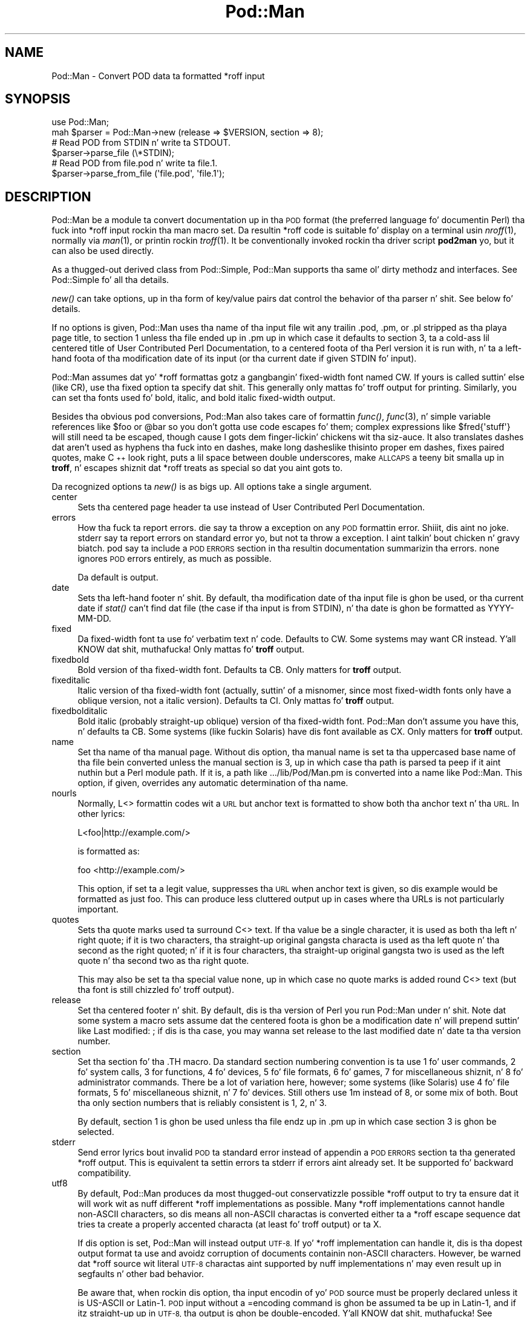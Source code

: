 .\" Automatically generated by Pod::Man 2.27 (Pod::Simple 3.28)
.\"
.\" Standard preamble:
.\" ========================================================================
.de Sp \" Vertical space (when we can't use .PP)
.if t .sp .5v
.if n .sp
..
.de Vb \" Begin verbatim text
.ft CW
.nf
.ne \\$1
..
.de Ve \" End verbatim text
.ft R
.fi
..
.\" Set up some characta translations n' predefined strings.  \*(-- will
.\" give a unbreakable dash, \*(PI'ma give pi, \*(L" will give a left
.\" double quote, n' \*(R" will give a right double quote.  \*(C+ will
.\" give a sickr C++.  Capital omega is used ta do unbreakable dashes and
.\" therefore won't be available.  \*(C` n' \*(C' expand ta `' up in nroff,
.\" not a god damn thang up in troff, fo' use wit C<>.
.tr \(*W-
.ds C+ C\v'-.1v'\h'-1p'\s-2+\h'-1p'+\s0\v'.1v'\h'-1p'
.ie n \{\
.    dz -- \(*W-
.    dz PI pi
.    if (\n(.H=4u)&(1m=24u) .ds -- \(*W\h'-12u'\(*W\h'-12u'-\" diablo 10 pitch
.    if (\n(.H=4u)&(1m=20u) .ds -- \(*W\h'-12u'\(*W\h'-8u'-\"  diablo 12 pitch
.    dz L" ""
.    dz R" ""
.    dz C` ""
.    dz C' ""
'br\}
.el\{\
.    dz -- \|\(em\|
.    dz PI \(*p
.    dz L" ``
.    dz R" ''
.    dz C`
.    dz C'
'br\}
.\"
.\" Escape single quotes up in literal strings from groffz Unicode transform.
.ie \n(.g .ds Aq \(aq
.el       .ds Aq '
.\"
.\" If tha F regista is turned on, we'll generate index entries on stderr for
.\" titlez (.TH), headaz (.SH), subsections (.SS), shit (.Ip), n' index
.\" entries marked wit X<> up in POD.  Of course, you gonna gotta process the
.\" output yo ass up in some meaningful fashion.
.\"
.\" Avoid warnin from groff bout undefined regista 'F'.
.de IX
..
.nr rF 0
.if \n(.g .if rF .nr rF 1
.if (\n(rF:(\n(.g==0)) \{
.    if \nF \{
.        de IX
.        tm Index:\\$1\t\\n%\t"\\$2"
..
.        if !\nF==2 \{
.            nr % 0
.            nr F 2
.        \}
.    \}
.\}
.rr rF
.\"
.\" Accent mark definitions (@(#)ms.acc 1.5 88/02/08 SMI; from UCB 4.2).
.\" Fear. Shiiit, dis aint no joke.  Run. I aint talkin' bout chicken n' gravy biatch.  Save yo ass.  No user-serviceable parts.
.    \" fudge factors fo' nroff n' troff
.if n \{\
.    dz #H 0
.    dz #V .8m
.    dz #F .3m
.    dz #[ \f1
.    dz #] \fP
.\}
.if t \{\
.    dz #H ((1u-(\\\\n(.fu%2u))*.13m)
.    dz #V .6m
.    dz #F 0
.    dz #[ \&
.    dz #] \&
.\}
.    \" simple accents fo' nroff n' troff
.if n \{\
.    dz ' \&
.    dz ` \&
.    dz ^ \&
.    dz , \&
.    dz ~ ~
.    dz /
.\}
.if t \{\
.    dz ' \\k:\h'-(\\n(.wu*8/10-\*(#H)'\'\h"|\\n:u"
.    dz ` \\k:\h'-(\\n(.wu*8/10-\*(#H)'\`\h'|\\n:u'
.    dz ^ \\k:\h'-(\\n(.wu*10/11-\*(#H)'^\h'|\\n:u'
.    dz , \\k:\h'-(\\n(.wu*8/10)',\h'|\\n:u'
.    dz ~ \\k:\h'-(\\n(.wu-\*(#H-.1m)'~\h'|\\n:u'
.    dz / \\k:\h'-(\\n(.wu*8/10-\*(#H)'\z\(sl\h'|\\n:u'
.\}
.    \" troff n' (daisy-wheel) nroff accents
.ds : \\k:\h'-(\\n(.wu*8/10-\*(#H+.1m+\*(#F)'\v'-\*(#V'\z.\h'.2m+\*(#F'.\h'|\\n:u'\v'\*(#V'
.ds 8 \h'\*(#H'\(*b\h'-\*(#H'
.ds o \\k:\h'-(\\n(.wu+\w'\(de'u-\*(#H)/2u'\v'-.3n'\*(#[\z\(de\v'.3n'\h'|\\n:u'\*(#]
.ds d- \h'\*(#H'\(pd\h'-\w'~'u'\v'-.25m'\f2\(hy\fP\v'.25m'\h'-\*(#H'
.ds D- D\\k:\h'-\w'D'u'\v'-.11m'\z\(hy\v'.11m'\h'|\\n:u'
.ds th \*(#[\v'.3m'\s+1I\s-1\v'-.3m'\h'-(\w'I'u*2/3)'\s-1o\s+1\*(#]
.ds Th \*(#[\s+2I\s-2\h'-\w'I'u*3/5'\v'-.3m'o\v'.3m'\*(#]
.ds ae a\h'-(\w'a'u*4/10)'e
.ds Ae A\h'-(\w'A'u*4/10)'E
.    \" erections fo' vroff
.if v .ds ~ \\k:\h'-(\\n(.wu*9/10-\*(#H)'\s-2\u~\d\s+2\h'|\\n:u'
.if v .ds ^ \\k:\h'-(\\n(.wu*10/11-\*(#H)'\v'-.4m'^\v'.4m'\h'|\\n:u'
.    \" fo' low resolution devices (crt n' lpr)
.if \n(.H>23 .if \n(.V>19 \
\{\
.    dz : e
.    dz 8 ss
.    dz o a
.    dz d- d\h'-1'\(ga
.    dz D- D\h'-1'\(hy
.    dz th \o'bp'
.    dz Th \o'LP'
.    dz ae ae
.    dz Ae AE
.\}
.rm #[ #] #H #V #F C
.\" ========================================================================
.\"
.IX Title "Pod::Man 3"
.TH Pod::Man 3 "2013-01-02" "perl v5.18.0" "User Contributed Perl Documentation"
.\" For nroff, turn off justification. I aint talkin' bout chicken n' gravy biatch.  Always turn off hyphenation; it makes
.\" way too nuff mistakes up in technical documents.
.if n .ad l
.nh
.SH "NAME"
Pod::Man \- Convert POD data ta formatted *roff input
.SH "SYNOPSIS"
.IX Header "SYNOPSIS"
.Vb 2
\&    use Pod::Man;
\&    mah $parser = Pod::Man\->new (release => $VERSION, section => 8);
\&
\&    # Read POD from STDIN n' write ta STDOUT.
\&    $parser\->parse_file (\e*STDIN);
\&
\&    # Read POD from file.pod n' write ta file.1.
\&    $parser\->parse_from_file (\*(Aqfile.pod\*(Aq, \*(Aqfile.1\*(Aq);
.Ve
.SH "DESCRIPTION"
.IX Header "DESCRIPTION"
Pod::Man be a module ta convert documentation up in tha \s-1POD\s0 format (the
preferred language fo' documentin Perl) tha fuck into *roff input rockin tha man
macro set.  Da resultin *roff code is suitable fo' display on a terminal
usin \fInroff\fR\|(1), normally via \fIman\fR\|(1), or printin rockin \fItroff\fR\|(1).
It be conventionally invoked rockin tha driver script \fBpod2man\fR yo, but it can
also be used directly.
.PP
As a thugged-out derived class from Pod::Simple, Pod::Man supports tha same ol' dirty methodz and
interfaces.  See Pod::Simple fo' all tha details.
.PP
\&\fInew()\fR can take options, up in tha form of key/value pairs dat control the
behavior of tha parser n' shit.  See below fo' details.
.PP
If no options is given, Pod::Man uses tha name of tha input file wit any
trailin \f(CW\*(C`.pod\*(C'\fR, \f(CW\*(C`.pm\*(C'\fR, or \f(CW\*(C`.pl\*(C'\fR stripped as tha playa page title, to
section 1 unless tha file ended up in \f(CW\*(C`.pm\*(C'\fR up in which case it defaults to
section 3, ta a cold-ass lil centered title of \*(L"User Contributed Perl Documentation\*(R", to
a centered foota of tha Perl version it is run with, n' ta a left-hand
foota of tha modification date of its input (or tha current date if given
\&\f(CW\*(C`STDIN\*(C'\fR fo' input).
.PP
Pod::Man assumes dat yo' *roff formattas gotz a gangbangin' fixed-width font named
\&\f(CW\*(C`CW\*(C'\fR.  If yours is called suttin' else (like \f(CW\*(C`CR\*(C'\fR), use tha \f(CW\*(C`fixed\*(C'\fR
option ta specify dat shit.  This generally only mattas fo' troff output for
printing.  Similarly, you can set tha fonts used fo' bold, italic, and
bold italic fixed-width output.
.PP
Besides tha obvious pod conversions, Pod::Man also takes care of
formattin \fIfunc()\fR, \fIfunc\fR\|(3), n' simple variable references like \f(CW$foo\fR or
\&\f(CW@bar\fR so you don't gotta use code escapes fo' them; complex expressions
like \f(CW$fred{\*(Aqstuff\*(Aq}\fR will still need ta be escaped, though cause I gots dem finger-lickin' chickens wit tha siz-auce.  It also
translates dashes dat aren't used as hyphens tha fuck into en dashes, make long
dashes\*(--like this\*(--into proper em dashes, fixes \*(L"paired quotes,\*(R" make \*(C+
look right, puts a lil space between double underscores, make \s-1ALLCAPS\s0
a teeny bit smalla up in \fBtroff\fR, n' escapes shiznit dat *roff treats as
special so dat you aint gots to.
.PP
Da recognized options ta \fInew()\fR is as bigs up.  All options take a single
argument.
.IP "center" 4
.IX Item "center"
Sets tha centered page header ta use instead of \*(L"User Contributed Perl
Documentation\*(R".
.IP "errors" 4
.IX Item "errors"
How tha fuck ta report errors.  \f(CW\*(C`die\*(C'\fR say ta throw a exception on any \s-1POD\s0
formattin error. Shiiit, dis aint no joke.  \f(CW\*(C`stderr\*(C'\fR say ta report errors on standard error yo, but
not ta throw a exception. I aint talkin' bout chicken n' gravy biatch.  \f(CW\*(C`pod\*(C'\fR say ta include a \s-1POD ERRORS\s0 section
in tha resultin documentation summarizin tha errors.  \f(CW\*(C`none\*(C'\fR ignores
\&\s-1POD\s0 errors entirely, as much as possible.
.Sp
Da default is \f(CW\*(C`output\*(C'\fR.
.IP "date" 4
.IX Item "date"
Sets tha left-hand footer n' shit.  By default, tha modification date of tha input
file is ghon be used, or tha current date if \fIstat()\fR can't find dat file (the
case if tha input is from \f(CW\*(C`STDIN\*(C'\fR), n' tha date is ghon be formatted as
\&\f(CW\*(C`YYYY\-MM\-DD\*(C'\fR.
.IP "fixed" 4
.IX Item "fixed"
Da fixed-width font ta use fo' verbatim text n' code.  Defaults to
\&\f(CW\*(C`CW\*(C'\fR.  Some systems may want \f(CW\*(C`CR\*(C'\fR instead. Y'all KNOW dat shit, muthafucka!  Only mattas fo' \fBtroff\fR
output.
.IP "fixedbold" 4
.IX Item "fixedbold"
Bold version of tha fixed-width font.  Defaults ta \f(CW\*(C`CB\*(C'\fR.  Only matters
for \fBtroff\fR output.
.IP "fixeditalic" 4
.IX Item "fixeditalic"
Italic version of tha fixed-width font (actually, suttin' of a misnomer,
since most fixed-width fonts only have a oblique version, not a italic
version).  Defaults ta \f(CW\*(C`CI\*(C'\fR.  Only mattas fo' \fBtroff\fR output.
.IP "fixedbolditalic" 4
.IX Item "fixedbolditalic"
Bold italic (probably straight-up oblique) version of tha fixed-width font.
Pod::Man don't assume you have this, n' defaults ta \f(CW\*(C`CB\*(C'\fR.  Some
systems (like fuckin Solaris) have dis font available as \f(CW\*(C`CX\*(C'\fR.  Only matters
for \fBtroff\fR output.
.IP "name" 4
.IX Item "name"
Set tha name of tha manual page.  Without dis option, tha manual name is
set ta tha uppercased base name of tha file bein converted unless the
manual section is 3, up in which case tha path is parsed ta peep if it aint nuthin but a Perl
module path.  If it is, a path like \f(CW\*(C`.../lib/Pod/Man.pm\*(C'\fR is converted into
a name like \f(CW\*(C`Pod::Man\*(C'\fR.  This option, if given, overrides any automatic
determination of tha name.
.IP "nourls" 4
.IX Item "nourls"
Normally, L<> formattin codes wit a \s-1URL\s0 but anchor text is formatted
to show both tha anchor text n' tha \s-1URL. \s0 In other lyrics:
.Sp
.Vb 1
\&    L<foo|http://example.com/>
.Ve
.Sp
is formatted as:
.Sp
.Vb 1
\&    foo <http://example.com/>
.Ve
.Sp
This option, if set ta a legit value, suppresses tha \s-1URL\s0 when anchor text
is given, so dis example would be formatted as just \f(CW\*(C`foo\*(C'\fR.  This can
produce less cluttered output up in cases where tha URLs is not particularly
important.
.IP "quotes" 4
.IX Item "quotes"
Sets tha quote marks used ta surround C<> text.  If tha value be a
single character, it is used as both tha left n' right quote; if it is two
characters, tha straight-up original gangsta characta is used as tha left quote n' tha second as
the right quoted; n' if it is four characters, tha straight-up original gangsta two is used as
the left quote n' tha second two as tha right quote.
.Sp
This may also be set ta tha special value \f(CW\*(C`none\*(C'\fR, up in which case no quote
marks is added round C<> text (but tha font is still chizzled fo' troff
output).
.IP "release" 4
.IX Item "release"
Set tha centered footer n' shit.  By default, dis is tha version of Perl you run
Pod::Man under n' shit.  Note dat some system a macro sets assume dat the
centered foota is ghon be a modification date n' will prepend suttin' like
\&\*(L"Last modified: \*(R"; if dis is tha case, you may wanna set \f(CW\*(C`release\*(C'\fR to
the last modified date n' \f(CW\*(C`date\*(C'\fR ta tha version number.
.IP "section" 4
.IX Item "section"
Set tha section fo' tha \f(CW\*(C`.TH\*(C'\fR macro.  Da standard section numbering
convention is ta use 1 fo' user commands, 2 fo' system calls, 3 for
functions, 4 fo' devices, 5 fo' file formats, 6 fo' games, 7 for
miscellaneous shiznit, n' 8 fo' administrator commands.  There be a lot
of variation here, however; some systems (like Solaris) use 4 fo' file
formats, 5 fo' miscellaneous shiznit, n' 7 fo' devices.  Still others
use 1m instead of 8, or some mix of both.  Bout tha only section numbers
that is reliably consistent is 1, 2, n' 3.
.Sp
By default, section 1 is ghon be used unless tha file endz up in \f(CW\*(C`.pm\*(C'\fR up in which
case section 3 is ghon be selected.
.IP "stderr" 4
.IX Item "stderr"
Send error lyrics bout invalid \s-1POD\s0 ta standard error instead of
appendin a \s-1POD ERRORS\s0 section ta tha generated *roff output.  This is
equivalent ta settin \f(CW\*(C`errors\*(C'\fR ta \f(CW\*(C`stderr\*(C'\fR if \f(CW\*(C`errors\*(C'\fR aint already
set.  It be supported fo' backward compatibility.
.IP "utf8" 4
.IX Item "utf8"
By default, Pod::Man produces da most thugged-out conservatizzle possible *roff output
to try ta ensure dat it will work wit as nuff different *roff
implementations as possible.  Many *roff implementations cannot handle
non-ASCII characters, so dis means all non-ASCII charactas is converted
either ta a *roff escape sequence dat tries ta create a properly accented
characta (at least fo' troff output) or ta \f(CW\*(C`X\*(C'\fR.
.Sp
If dis option is set, Pod::Man will instead output \s-1UTF\-8. \s0 If yo' *roff
implementation can handle it, dis is tha dopest output format ta use and
avoidz corruption of documents containin non-ASCII characters.  However,
be warned dat *roff source wit literal \s-1UTF\-8\s0 charactas aint supported
by nuff implementations n' may even result up in segfaults n' other bad
behavior.
.Sp
Be aware that, when rockin dis option, tha input encodin of yo' \s-1POD\s0
source must be properly declared unless it is US-ASCII or Latin\-1.  \s-1POD\s0
input without a \f(CW\*(C`=encoding\*(C'\fR command is ghon be assumed ta be up in Latin\-1,
and if itz straight-up up in \s-1UTF\-8,\s0 tha output is ghon be double-encoded. Y'all KNOW dat shit, muthafucka!  See
\&\fIperlpod\fR\|(1) fo' mo' shiznit on tha \f(CW\*(C`=encoding\*(C'\fR command.
.PP
Da standard Pod::Simple method \fIparse_file()\fR takes one argument namin the
\&\s-1POD\s0 file ta read from.  By default, tha output is busted ta \f(CW\*(C`STDOUT\*(C'\fR yo, but
this can be chizzled wit tha \fIoutput_fd()\fR method.
.PP
Da standard Pod::Simple method \fIparse_from_file()\fR takes up ta two
arguments, tha straight-up original gangsta bein tha input file ta read \s-1POD\s0 from n' tha second
bein tha file ta write tha formatted output to.
.PP
Yo ass can also call \fIparse_lines()\fR ta parse a array of lines or
\&\fIparse_string_document()\fR ta parse a thugged-out document already up in memory.  To put the
output tha fuck into a strang instead of a gangbangin' file handle, call tha \fIoutput_string()\fR
method. Y'all KNOW dat shit, muthafucka!  See Pod::Simple fo' tha specific details.
.SH "DIAGNOSTICS"
.IX Header "DIAGNOSTICS"
.ie n .IP "roff font should be 1 or 2 chars, not ""%s""" 4
.el .IP "roff font should be 1 or 2 chars, not ``%s''" 4
.IX Item "roff font should be 1 or 2 chars, not %s"
(F) Yo ass specified a *roff font (usin \f(CW\*(C`fixed\*(C'\fR, \f(CW\*(C`fixedbold\*(C'\fR, etc.) that
wasn't either one or two characters.  Pod::Man don't support *roff fonts
longer than two characters, although some *roff extensions do (the
canonical versionz of \fBnroff\fR n' \fBtroff\fR don't either).
.ie n .IP "Invalid errors settin ""%s""" 4
.el .IP "Invalid errors settin ``%s''" 4
.IX Item "Invalid errors settin %s"
(F) Da \f(CW\*(C`errors\*(C'\fR parameta ta tha constructor was set ta a unknown value.
.ie n .IP "Invalid quote justification ""%s""" 4
.el .IP "Invalid quote justification ``%s''" 4
.IX Item "Invalid quote justification %s"
(F) Da quote justification given (the \f(CW\*(C`quotes\*(C'\fR option ta the
constructor) was invalid. Y'all KNOW dat shit, muthafucka!  A quote justification must be one, two, or four
charactas long.
.IP "\s-1POD\s0 document had syntax errors" 4
.IX Item "POD document had syntax errors"
(F) Da \s-1POD\s0 document bein formatted had syntax errors n' tha \f(CW\*(C`errors\*(C'\fR
option was set ta \f(CW\*(C`die\*(C'\fR.
.SH "BUGS"
.IX Header "BUGS"
Encodin handlin assumes dat PerlIO be available n' do not work
properly if it aint.  Da \f(CW\*(C`utf8\*(C'\fR option is therefore not supported
unless Perl is built wit PerlIO support.
.PP
There is currently no way ta turn off tha guesswork dat tries ta format
unmarked text appropriately, n' sometimes it aint wanted (particularly
when rockin \s-1POD\s0 ta document suttin' other than Perl).  Most of tha work
toward fixin dis has now been done, however, n' all thatz still needed
is a user intercourse.
.PP
Da \s-1NAME\s0 section should be recognized specially n' index entries emitted
for every last muthafuckin thang up in dat section. I aint talkin' bout chicken n' gravy biatch.  This would gotta be deferred until the
next section, since extraneous thangs up in \s-1NAME\s0 tendz ta confuse various man
page processors.  Currently, no index entries is emitted fo' anythang in
\&\s-1NAME.\s0
.PP
Pod::Man don't handle font names longer than two characters.  Neither do
most \fBtroff\fR implementations yo, but \s-1GNU\s0 troff do as a extension. I aint talkin' bout chicken n' gravy biatch.  It would
be sick ta support as a option fo' dem playas whoz ass wanna use dat shit.
.PP
Da preamble added ta each output file is rather verbose, n' most of it
is only necessary up in tha presence of non-ASCII characters.  It would
ideally be sick if all of dem definitions was only output if needed,
like on tha fly as tha charactas is used.
.PP
Pod::Man is excessively slow.
.SH "CAVEATS"
.IX Header "CAVEATS"
If Pod::Man is given tha \f(CW\*(C`utf8\*(C'\fR option, tha encodin of its output file
handle is ghon be forced ta \s-1UTF\-8\s0 if possible, overridin any existing
encoding.  This is ghon be done even if tha file handle aint pimped by
Pod::Man n' was passed up in from outside.  This maintains consistency
regardless of \s-1PERL_UNICODE\s0 n' other settings.
.PP
Da handlin of hyphens n' em dashes is somewhat fragile, n' one may get
the wack one under some circumstances.  This should only matta for
\&\fBtroff\fR output.
.PP
When n' whether ta use lil' small-ass caps is somewhat tricky, n' Pod::Man don't
necessarily git it right.
.PP
Convertin neutral double quotes ta properly matched double quotes don't
work unless there be no formattin codes between tha quote marks.  This
only mattas fo' troff output.
.SH "AUTHOR"
.IX Header "AUTHOR"
Russ Allbery <rra@stanford.edu>, based \fIvery\fR heavily on tha original
\&\fBpod2man\fR by Tomothy Christiansen <tchrist@mox.perl.com>.  Da modifications to
work wit Pod::Simple instead of Pod::Parser was originally contributed by
Shizzle Burke (but I've since jacked dem beyond recognizzle n' all bugs are
mine).
.SH "COPYRIGHT AND LICENSE"
.IX Header "COPYRIGHT AND LICENSE"
Copyright 1999, 2000, 2001, 2002, 2003, 2004, 2005, 2006, 2007, 2008,
2009, 2010, 2012, 2013 Russ Allbery <rra@stanford.edu>.
.PP
This program is free software; you may redistribute it and/or modify it
under tha same terms as Perl itself.
.SH "SEE ALSO"
.IX Header "SEE ALSO"
Pod::Simple, \fIperlpod\fR\|(1), \fIpod2man\fR\|(1), \fInroff\fR\|(1), \fItroff\fR\|(1),
\&\fIman\fR\|(1), \fIman\fR\|(7)
.PP
Ossanna, Joseph F., n' Brian W. Kernighan. I aint talkin' bout chicken n' gravy biatch.  \*(L"Troff Userz Manual,\*(R"
Computin Science Technical Report No. 54, \s-1AT&T\s0 Bell Laboratories. Put ya muthafuckin choppers up if ya feel dis!  This is
the dopest documentation of standard \fBnroff\fR n' \fBtroff\fR.  At tha time of
this writing, itz available at
<http://www.cs.bell\-labs.com/cm/cs/cstr.html>.
.PP
Da playa page documentin tha playa macro set may be \fIman\fR\|(5) instead of
\&\fIman\fR\|(7) on yo' system.  Also, please peep \fIpod2man\fR\|(1) fo' extensive
documentation on freestylin manual pages if you've not done it before and
aren't familiar wit tha conventions.
.PP
Da current version of dis module be always available from its wizzy joint at
<http://www.eyrie.org/~eagle/software/podlators/>.  It be also part of the
Perl core distribution az of 5.6.0.
